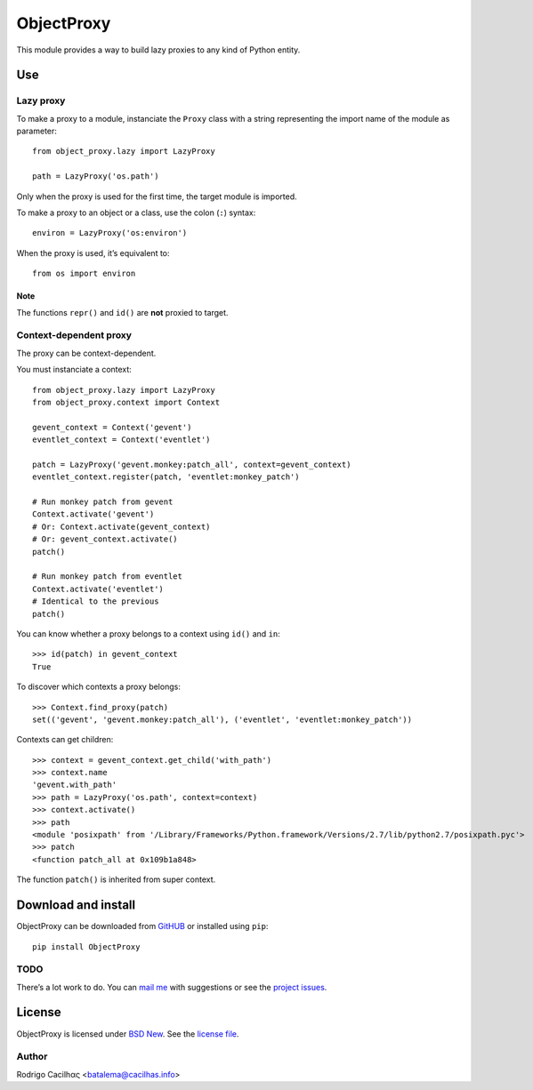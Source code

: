 .. _BSD New: http://opensource.org/licenses/BSD-3-Clause
.. _GitHUB: https://github.com/Montegasppa/ObjectProxy
.. _license file: https://github.com/Montegasppa/ObjectProxy/blob/devel/LICENSE
.. _mail me: mailto:batalema@cacilhas.info
.. _project issues: https://github.com/Montegasppa/ObjectProxy/issues


=============
 ObjectProxy
=============

This module provides a way to build lazy proxies to any kind of Python
entity.


Use
===


Lazy proxy
----------

To make a proxy to a module, instanciate the ``Proxy`` class with a
string representing the import name of the module as parameter::

    from object_proxy.lazy import LazyProxy

    path = LazyProxy('os.path')


Only when the proxy is used for the first time, the target module is
imported.

To make a proxy to an object or a class, use the colon (``:``) syntax::

    environ = LazyProxy('os:environ')


When the proxy is used, it’s equivalent to::

    from os import environ


Note
~~~~

The functions ``repr()`` and ``id()`` are **not** proxied to target.


Context-dependent proxy
-----------------------

The proxy can be context-dependent.

You must instanciate a context::

    from object_proxy.lazy import LazyProxy
    from object_proxy.context import Context

    gevent_context = Context('gevent')
    eventlet_context = Context('eventlet')

    patch = LazyProxy('gevent.monkey:patch_all', context=gevent_context)
    eventlet_context.register(patch, 'eventlet:monkey_patch')

    # Run monkey patch from gevent
    Context.activate('gevent')
    # Or: Context.activate(gevent_context)
    # Or: gevent_context.activate()
    patch()

    # Run monkey patch from eventlet
    Context.activate('eventlet')
    # Identical to the previous
    patch()


You can know whether a proxy belongs to a context using ``id()`` and
``in``::

    >>> id(patch) in gevent_context
    True


To discover which contexts a proxy belongs::

    >>> Context.find_proxy(patch)
    set(('gevent', 'gevent.monkey:patch_all'), ('eventlet', 'eventlet:monkey_patch'))


Contexts can get children::

    >>> context = gevent_context.get_child('with_path')
    >>> context.name
    'gevent.with_path'
    >>> path = LazyProxy('os.path', context=context)
    >>> context.activate()
    >>> path
    <module 'posixpath' from '/Library/Frameworks/Python.framework/Versions/2.7/lib/python2.7/posixpath.pyc'>
    >>> patch
    <function patch_all at 0x109b1a848>


The function ``patch()`` is inherited from super context.


Download and install
====================

ObjectProxy can be downloaded from GitHUB_ or installed using ``pip``::

    pip install ObjectProxy


TODO
----

There’s a lot work to do. You can `mail me`_ with suggestions or see the
`project issues`_.


License
=======

ObjectProxy is licensed under `BSD New`_. See the `license file`_.


Author
------

Rodrigo Cacilhας <batalema@cacilhas.info>

